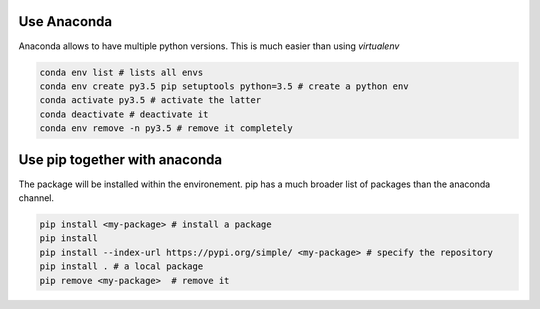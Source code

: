 .. title: A decent python configuration
.. slug: a-decent-python-configuration
.. date: 2018-11-11 11:43:34 UTC+01:00
.. tags: 
.. category: python
.. link: 
.. description: 
.. type: text

Use Anaconda
============

Anaconda allows to have multiple python versions. This is much easier than using *virtualenv*

.. code-block:: bash

   conda env list # lists all envs
   conda env create py3.5 pip setuptools python=3.5 # create a python env
   conda activate py3.5 # activate the latter
   conda deactivate # deactivate it
   conda env remove -n py3.5 # remove it completely


Use pip together with anaconda
==============================

The package will be installed within the environement. pip has a much broader
list of packages than the anaconda channel.

.. code-block:: bash

   pip install <my-package> # install a package
   pip install
   pip install --index-url https://pypi.org/simple/ <my-package> # specify the repository
   pip install . # a local package
   pip remove <my-package>  # remove it
